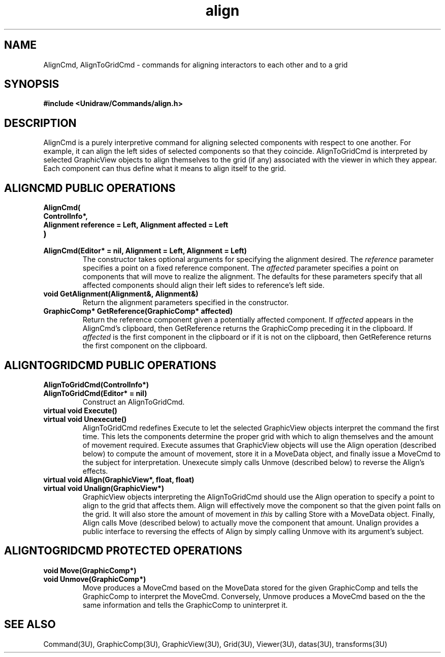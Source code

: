 .TH align 3U "23 January 1991" "Unidraw" "InterViews Reference Manual"
.SH NAME
AlignCmd, AlignToGridCmd \- commands for aligning interactors to each
other and to a grid
.SH SYNOPSIS
.B #include <Unidraw/Commands/align.h>
.SH DESCRIPTION
AlignCmd is a purely interpretive command for aligning selected
components with respect to one another. For example, it can align the
left sides of selected components so that they coincide.
AlignToGridCmd is interpreted by selected GraphicView objects to align
themselves to the grid (if any) associated with the viewer in which
they appear.  Each component can thus define what it means to align
itself to the grid.
.SH ALIGNCMD PUBLIC OPERATIONS
.TP
.B "AlignCmd("
.ns
.TP
.B "    ControlInfo*,"
.ns
.TP
.B "    Alignment reference = Left, Alignment affected = Left"
.ns
.TP
.B ")"
.ns
.TP
.B "AlignCmd(Editor* = nil, Alignment = Left, Alignment = Left)"
The constructor takes optional arguments for specifying the alignment
desired. The \fIreference\fP parameter specifies a point on a fixed
reference component.  The \fIaffected\fP parameter specifies a point
on components that will move to realize the alignment.  The defaults
for these parameters specify that all affected components should align
their left sides to reference's left side.
.TP
.B "void GetAlignment(Alignment&, Alignment&)"
Return the alignment parameters specified in the constructor.
.TP
.B "GraphicComp* GetReference(GraphicComp* affected)"
Return the reference component given a potentially affected component.
If \fIaffected\fP appears in the AlignCmd's clipboard, then
GetReference returns the GraphicComp preceding it in the clipboard.
If \fIaffected\fP is the first component in the clipboard or if it is
not on the clipboard, then GetReference returns the first component on
the clipboard.
.SH ALIGNTOGRIDCMD PUBLIC OPERATIONS
.TP
.B "AlignToGridCmd(ControlInfo*)"
.ns
.TP
.B "AlignToGridCmd(Editor* = nil)"
Construct an AlignToGridCmd.
.TP
.B "virtual void Execute()"
.ns
.TP
.B "virtual void Unexecute()"
AlignToGridCmd redefines Execute to let the selected GraphicView
objects interpret the command the first time.  This lets the
components determine the proper grid with which to align themselves
and the amount of movement required.  Execute assumes that GraphicView
objects will use the Align operation (described below) to compute the
amount of movement, store it in a MoveData object, and finally issue a
MoveCmd to the subject for interpretation.  Unexecute simply calls
Unmove (described below) to reverse the Align's effects.
.TP
.B "virtual void Align(GraphicView*, float, float)"
.ns
.TP
.B "virtual void Unalign(GraphicView*)"
GraphicView objects interpreting the AlignToGridCmd should use the
Align operation to specify a point to align to the grid that affects
them.  Align will effectively move the component so that the given
point falls on the grid.  It will also store the amount of movement in
\fIthis\fP by calling Store with a MoveData object.  Finally, Align
calls Move (described below) to actually move the component that
amount.  Unalign provides a public interface to reversing the effects
of Align by simply calling Unmove with its argument's subject.
.SH ALIGNTOGRIDCMD PROTECTED OPERATIONS
.TP
.B "void Move(GraphicComp*)"
.ns
.TP
.B "void Unmove(GraphicComp*)"
Move produces a MoveCmd based on the MoveData stored for the given
GraphicComp and tells the GraphicComp to interpret the MoveCmd.
Conversely, Unmove produces a MoveCmd based on the the same
information and tells the GraphicComp to uninterpret it.
.SH SEE ALSO
Command(3U), GraphicComp(3U), GraphicView(3U), Grid(3U), Viewer(3U),
datas(3U), transforms(3U)
